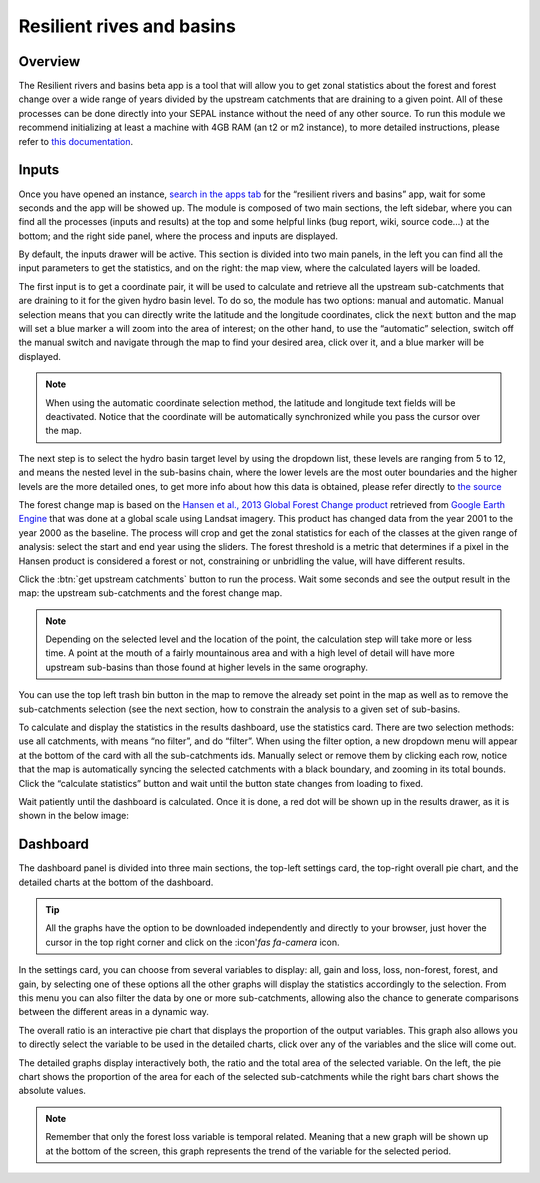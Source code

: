 Resilient rives and basins
==========================

Overview
________

The Resilient rivers and basins beta app is a tool that will allow you to get zonal statistics about the forest and forest change over a wide range of years divided by the upstream catchments that are draining to a given point. All of these processes can be done directly into your SEPAL instance without the need of any other source. To run this module we recommend initializing at least a machine with 4GB RAM (an t2 or m2 instance), to more detailed instructions, please refer to `this documentation <https://docs.sepal.io/en/latest/modules/index.html#start-instance-manually>`_.

Inputs
______

Once you have opened an instance, `search in the apps tab <https://docs.sepal.io/en/latest/modules/index.html#start-applications>`_  for the “resilient rivers and basins” app, wait for some seconds and the app will be showed up. The module is composed of two main sections, the left sidebar, where you can find all the processes (inputs and results) at the top and some helpful links (bug report, wiki, source code…) at the bottom; and the right side panel, where the process and inputs are displayed.

By default, the inputs drawer will be active. This section is divided into two main panels, in the left you can find all the input parameters to get the statistics, and on the right: the map view, where the calculated layers will be loaded.

.. thumbnail:: https://raw.githubusercontent.com/sepal-contrib/basin-rivers/master/doc/img/inputs.png
    :width: 70%
    :title: Inputs view
    :group: inputs
 
The first input is to get a coordinate pair, it will be used to calculate and retrieve all the upstream sub-catchments that are draining to it for the given hydro basin level. To do so, the module has two options: manual and automatic. Manual selection means that you can directly write the latitude and the longitude coordinates, click the :code:`next` button and the map will set a blue marker a will zoom into the area of interest; on the other hand, to use the “automatic” selection, switch off the manual switch and navigate through the map to find your desired area, click over it, and a blue marker will be displayed.
 
.. thumbnail:: https://raw.githubusercontent.com/sepal-contrib/basin-rivers/master/doc/img/coordinates.png
    :width: 70%
    :title: Inputs view
    :group: inputs
 
.. note::

    When using the automatic coordinate selection method, the latitude and longitude text fields will be deactivated. Notice that the coordinate will be automatically synchronized while you pass the cursor over the map.
    
The next step is to select the hydro basin target level by using the dropdown list, these levels are ranging from 5 to 12, and means the nested level in the sub-basins chain, where the lower levels are the most outer boundaries and the higher levels are the more detailed ones, to get more info about how this data is obtained, please refer directly to `the source <https://www.hydrosheds.org/products/hydrobasins>`_

The forest change map is based on the `Hansen et al., 2013 Global Forest Change product <https://www.science.org/doi/10.1126/science.1244693>`_ retrieved from `Google Earth Engine <https://developers.google.com/earth-engine/datasets/catalog/UMD_hansen_global_forest_change_2021_v1_9>`_ that was done at a global scale using Landsat imagery. This product has changed data from the year 2001 to the year 2000 as the baseline. The process will crop and get the zonal statistics for each of the classes at the given range of analysis: select the start and end year using the sliders. The forest threshold is a metric that determines if a pixel in the Hansen product is considered a forest or not, constraining or unbridling the value, will have different results. 

.. thumbnail:: https://raw.githubusercontent.com/sepal-contrib/basin-rivers/master/doc/img/levels.png
    :width: 70%
    :title: Settings levels
    :group: inputs

Click the :btn:`get upstream catchments` button to run the process. Wait some seconds and see the output result in the map: the upstream sub-catchments and the forest change map.
 
.. note::
    Depending on the selected level and the location of the point, the calculation step will take more or less time. A point at the mouth of a fairly mountainous area and with a high level of detail will have more upstream sub-basins than those found at higher levels in the same orography.
    
You can use the top left trash bin button in the map to remove the already set point in the map as well as to remove the sub-catchments selection (see the next section, how to constrain the analysis to a given set of sub-basins.

.. thumbnail:: https://raw.githubusercontent.com/sepal-contrib/basin-rivers/master/doc/img/trash_bin.png
    :width: 100%
    :title: Trash bin
    :group: inputs

To calculate and display the statistics in the results dashboard, use the statistics card. There are two selection methods: use all catchments, with means “no filter”, and do “filter”. When using the filter option, a new dropdown menu will appear at the bottom of the card with all the sub-catchments ids. Manually select or remove them by clicking each row, notice that the map is automatically syncing the selected catchments with a black boundary, and zooming in its total bounds. Click the “calculate statistics” button and wait until the button state changes from loading to fixed.
 
Wait patiently until the dashboard is calculated. Once it is done, a red dot will be shown up in the results drawer, as it is shown in the below image:

.. thumbnail:: https://raw.githubusercontent.com/sepal-contrib/basin-rivers/master/doc/img/results_done.png
    :width: 100%
    :title: Done drawer
    :group: inputs

Dashboard
_________

The dashboard panel is divided into three main sections, the top-left settings card, the top-right overall pie chart, and the detailed charts at the bottom of the dashboard.


.. tip::
    All the graphs have the option to be downloaded independently and directly to your browser, just hover the cursor in the top right corner and click on the :icon'`fas fa-camera` icon.
    
In the settings card, you can choose from several variables to display: all, gain and loss, loss, non-forest, forest, and gain, by selecting one of these options all the other graphs will display the statistics accordingly to the selection. From this menu you can also filter the data by one or more sub-catchments, allowing also the chance to generate comparisons between the different areas in a dynamic way.

.. thumbnail:: https://raw.githubusercontent.com/sepal-contrib/basin-rivers/master/doc/img/stats_card.png
    :width: 90%
    :title: Done drawer
    :group: dashboard

The overall ratio is an interactive pie chart that displays the proportion of the output variables. This graph also allows you to directly select the variable to be used in the detailed charts, click over any of the variables and the slice will come out.

.. thumbnail:: https://raw.githubusercontent.com/sepal-contrib/basin-rivers/master/doc/img/overal_pie_ratio.png
    :width: 80%
    :title: Done drawer
    :group: dashboard

The detailed graphs display interactively both, the ratio and the total area of the selected variable. On the left, the pie chart shows the proportion of the area for each of the selected sub-catchments while the right bars chart shows the absolute values.

.. note:: 
    Remember that only the forest loss variable is temporal related. Meaning that a new graph will be shown up at the bottom of the screen, this graph represents the trend of the variable for the selected period.

